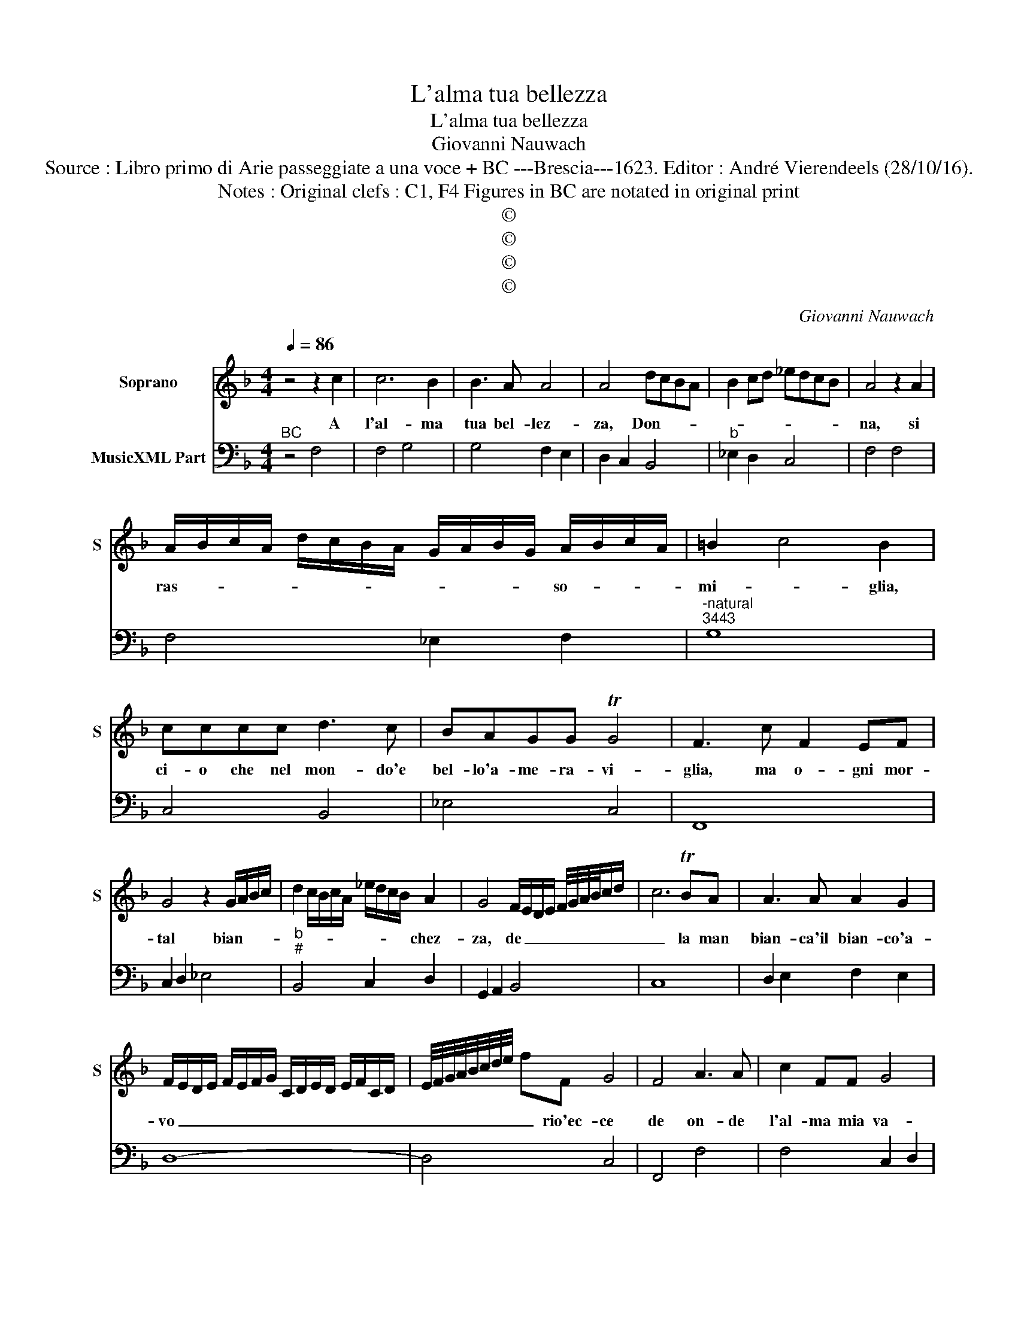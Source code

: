 X:1
T:L'alma tua bellezza
T:L'alma tua bellezza
T:Giovanni Nauwach
T:Source : Libro primo di Arie passeggiate a una voce + BC ---Brescia---1623. Editor : André Vierendeels (28/10/16).
T:Notes : Original clefs : C1, F4 Figures in BC are notated in original print
T:©
T:©
T:©
T:©
C:Giovanni Nauwach
Z:©
%%score 1 2
L:1/8
Q:1/4=86
M:4/4
K:F
V:1 treble nm="Soprano" snm="S"
V:2 bass nm="MusicXML Part"
V:1
 z4 z2 c2 | c6 B2 | B3 A A4 | A4 dcBA | B2 cd _edcB | A4 z2 A2 | %6
w: A|l'al- ma|tua bel- lez-|za, Don- * * *||na, si|
 A/B/c/A/ d/c/B/A/ G/A/B/G/ A/B/c/A/ | =B2 c4 B2 | cccc d3 c | BAGG TG4 | F3 c F2 EF | %11
w: ras- * * * * * * * * * * * so- * * *|mi- * glia,|ci- o che nel mon- do'e|bel- lo'a- me- ra- vi-|glia, ma o- gni mor-|
 G4 z2 G/A/B/c/ | d2 c/B/c/A/ _e/d/c/B/ A2 | G4 F/E/D/E/ F/4G/4A/4B/4c/d/ | c6 TBA | A3 A A2 G2 | %16
w: tal bian- * * *|* * * * * * * * * chez-|za, de _ _ _ _ _ _ _ _ _|_ la man|bian- ca'il bian- co'a-|
 F/E/D/E/ F/E/F/G/ C/D/E/D/ E/F/C/D/ | E/4F/4G/4A/4B/4c/4d/4e/4 fF G4 | F4 A3 A | c2 FF G4 | %20
w: vo _ _ _ _ _ _ _ _ _ _ _ _ _ _ _|_ _ _ _ _ _ _ _ _ rio'ec- ce|de on- de|l'al- ma mia va-|
 GGcB A4 | B/A/B/G/ A/B/c/B/ A/G/F/E/ D/E/F/E/ | FD/E/ F/G/A/B/ c3 G | G4 F4 | A2 AB c4 | %25
w: ga, del bel can- dor|nel _ _ _ bel _ _ _ can- * * * * * * *|* * * * * * * dor s'ap-|pa- ga,|che'n te si fin-|
 F/E/F/D/ A/G/F/E/ D/E/F/G/ A/G/G/F/4E/4 | G6 GA | B2 AB c4- | c2 A/B/G/A/ F/G/E/F/ D/E/C/D/ | %29
w: ge'o _ _ _ cre- * * * * * * * * * * * *|de, co- me|can- di- da man,|_ can- * * * * * * * * * * *|
 E/F/D/E/ F/G/E/F/ G/F/G/A/ F/G/A/B/ | G/A/F/G/ C/D/E/F/ G/C/D/E/ F/G/A/B/ | c/d/e/f/ GG G4 | %32
w: ||* * * * di- da fe-|
 !fermata!F8 |] %33
w: de.|
V:2
"^BC" z4 F,4 | F,4 G,4 | G,4 F,2 E,2 | D,2 C,2 B,,4 |"^b" _E,2 D,2 C,4 | F,4 F,4 | F,4 _E,2 F,2 | %7
"^-natural""^3443" G,8 | C,4 B,,4 | _E,4 C,4 | F,,8 | C,2 D,2 _E,4 |"^b""^#" B,,4 C,2 D,2 | %13
 G,,2 A,,2 B,,4 | C,8 | D,2 E,2 F,2 E,2 | D,8- | D,4 C,4 | F,,4 F,4 | F,4 C,2 D,2 | _E,4 F,4 | %21
 G,2 F,2 F,4 | F,4 C,4- | C,4 F,,4 | F,4 F,2 E,2 | D,8 | C,2 D,2 _E,4 | _E,4 C,4 | C,8- | C,8 | %30
 C,8- | C,8 | !fermata!F,,8 |] %33

